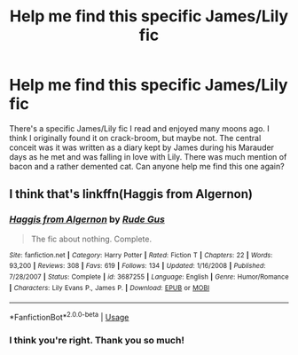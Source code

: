 #+TITLE: Help me find this specific James/Lily fic

* Help me find this specific James/Lily fic
:PROPERTIES:
:Author: Can-Utility
:Score: 3
:DateUnix: 1562184074.0
:DateShort: 2019-Jul-04
:FlairText: Request
:END:
There's a specific James/Lily fic I read and enjoyed many moons ago. I think I originally found it on crack-broom, but maybe not. The central conceit was it was written as a diary kept by James during his Marauder days as he met and was falling in love with Lily. There was much mention of bacon and a rather demented cat. Can anyone help me find this one again?


** I think that's linkffn(Haggis from Algernon)
:PROPERTIES:
:Author: Pondincherry
:Score: 2
:DateUnix: 1562218673.0
:DateShort: 2019-Jul-04
:END:

*** [[https://www.fanfiction.net/s/3687255/1/][*/Haggis from Algernon/*]] by [[https://www.fanfiction.net/u/1202667/Rude-Gus][/Rude Gus/]]

#+begin_quote
  The fic about nothing. Complete.
#+end_quote

^{/Site/:} ^{fanfiction.net} ^{*|*} ^{/Category/:} ^{Harry} ^{Potter} ^{*|*} ^{/Rated/:} ^{Fiction} ^{T} ^{*|*} ^{/Chapters/:} ^{22} ^{*|*} ^{/Words/:} ^{93,200} ^{*|*} ^{/Reviews/:} ^{308} ^{*|*} ^{/Favs/:} ^{619} ^{*|*} ^{/Follows/:} ^{134} ^{*|*} ^{/Updated/:} ^{1/16/2008} ^{*|*} ^{/Published/:} ^{7/28/2007} ^{*|*} ^{/Status/:} ^{Complete} ^{*|*} ^{/id/:} ^{3687255} ^{*|*} ^{/Language/:} ^{English} ^{*|*} ^{/Genre/:} ^{Humor/Romance} ^{*|*} ^{/Characters/:} ^{Lily} ^{Evans} ^{P.,} ^{James} ^{P.} ^{*|*} ^{/Download/:} ^{[[http://www.ff2ebook.com/old/ffn-bot/index.php?id=3687255&source=ff&filetype=epub][EPUB]]} ^{or} ^{[[http://www.ff2ebook.com/old/ffn-bot/index.php?id=3687255&source=ff&filetype=mobi][MOBI]]}

--------------

*FanfictionBot*^{2.0.0-beta} | [[https://github.com/tusing/reddit-ffn-bot/wiki/Usage][Usage]]
:PROPERTIES:
:Author: FanfictionBot
:Score: 1
:DateUnix: 1562218705.0
:DateShort: 2019-Jul-04
:END:


*** I think you're right. Thank you so much!
:PROPERTIES:
:Author: Can-Utility
:Score: 1
:DateUnix: 1562250386.0
:DateShort: 2019-Jul-04
:END:
